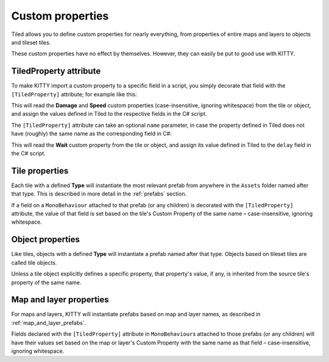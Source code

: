 .. _properties:

Custom properties
=================

Tiled allows you to define custom properties for nearly everything, from properties of entire maps
and layers to objects and tileset tiles.

These custom properties have no effect by themselves. However, they can easily be put to good use
with KITTY.


TiledProperty attribute
-----------------------

To make KITTY import a custom property to a specific field in a script, you simply decorate that
field with the ``[TiledProperty]`` attribute; for example like this:

.. code-block:: c#
	:caption: Enemy.cs

	public class Enemy : MonoBehaviour {
		[TiledProperty] public int damage;
		[TiledProperty] public float speed;
	}

This will read the **Damage** and **Speed** custom properties (case-insensitive, ignoring
whitespace) from the tile or object, and assign the values defined in Tiled to the respective fields
in the C# script.

The ``[TiledProperty]`` attribute can take an optional ``name`` parameter, in case the property
defined in Tiled does not have (roughly) the same name as the corresponding field in C#:

.. code-block:: c#
	:caption: Overriding the Tiled property name

	[TiledProperty("Wait")] public float delay;

This will read the **Wait** custom property from the tile or object, and assign its value defined in
Tiled to the ``delay`` field in the C# script.


Tile properties
---------------

Each tile with a defined **Type** will instantiate the most relevant prefab from anywhere in the
``Assets`` folder named after that type. This is described in more detail in the :ref:`prefabs`
section.

If a field on a ``MonoBehaviour`` attached to that prefab (or any children) is decorated with the
``[TiledProperty]`` attribute, the value of that field is set based on the tile's Custom Property of
the same name – case-insensitive, ignoring whitespace.


Object properties
-----------------

Like tiles, objects with a defined **Type** will instantiate a prefab named after that type. Objects
based on tileset tiles are called tile objects.

Unless a tile object explicitly defines a specific property, that property's value, if any, is
inherited from the source tile's property of the same name.


Map and layer properties
------------------------

For maps and layers, KITTY will instantiate prefabs based on map and layer names, as described in
:ref:`map_and_layer_prefabs`.

Fields declared with the ``[TiledProperty]`` attribute in ``MonoBehaviour``\ s attached to those
prefabs (or any children) will have their values set based on the map or layer's Custom Property
with the same name as that field – case-insensitive, ignoring whitespace.